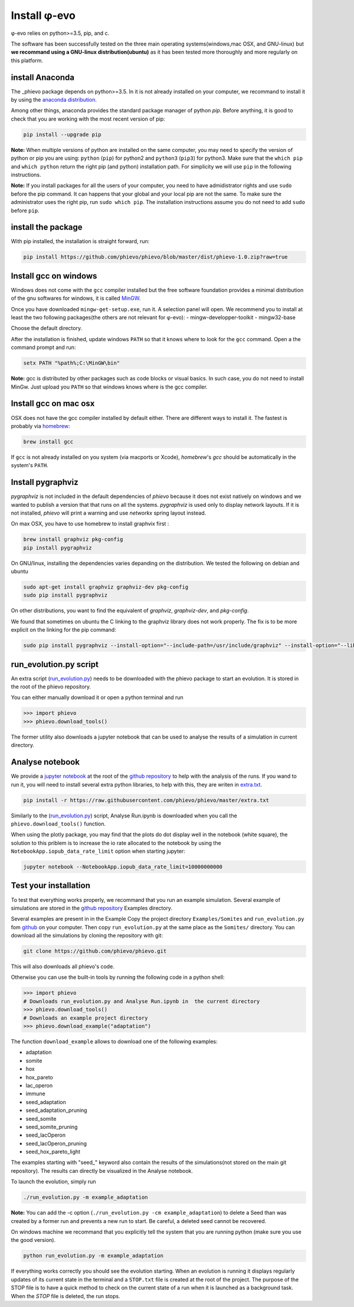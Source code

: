 Install φ-evo
=============

φ-evo relies on python>=3.5, pip, and c.

The software has been successfully tested on the three main operating
systems(windows,mac OSX, and GNU-linux) but **we recommand using a
GNU-linux distribution(ubuntu)** as it has been tested more thoroughly
and more regularly on this platform.

install Anaconda
~~~~~~~~~~~~~~~~

The \_phievo package depends on python>=3.5. In it is not already
installed on your computer, we recommand to install it by using the
`anaconda distribution <https://www.continuum.io/downloads>`__.

Among other things, anaconda provides the standard package manager of
python *pip*. Before anything, it is good to check that you are working
with the most recent version of pip:

.. code:: bash

        pip install --upgrade pip

**Note:** When multiple versions of python are installed on the same
computer, you may need to specify the version of python or pip you are
using: ``python`` (``pip``) for python2 and ``python3`` (``pip3``) for
python3. Make sure that the ``which pip`` and ``which python`` return
the right pip (and python) installation path. For simplicity we will use
``pip`` in the following instructions.

**Note:** If you install packages for all the users of your computer,
you need to have admidistrator rights and use ``sudo`` before the pip
command. It can happens that your global and your local pip are not the
same. To make sure the administrator uses the right pip, run
``sudo which pip``. The installation instructions assume you do not need
to add ``sudo`` before ``pip``.

install the package
~~~~~~~~~~~~~~~~~~~

With pip installed, the installation is straight forward, run:

.. code:: bash

        pip install https://github.com/phievo/phievo/blob/master/dist/phievo-1.0.zip?raw=true

Install gcc on windows
~~~~~~~~~~~~~~~~~~~~~~

Windows does not come with the ``gcc`` compiler installed but the free
software foundation provides a minimal distribution of the gnu softwares
for windows, it is called `MinGW <http://mingw.org/>`__.

Once you have downloaded ``mingw-get-setup.exe``, run it. A selection
panel will open. We recommend you to install at least the two following
packages(the others are not relevant for φ-evo): -
mingw-developper-toolkit - mingw32-base

Choose the default directory.

After the installation is finished, update windows ``PATH`` so that it
knows where to look for the ``gcc`` command. Open a the command prompt
and run:

.. code:: bash

    setx PATH "%path%;C:\MinGW\bin"

**Note:** gcc is distributed by other packages such as code blocks or
visual basics. In such case, you do not need to install MinGw. Just
upload you ``PATH`` so that windows knows where is the gcc compiler.

Install gcc on mac osx
~~~~~~~~~~~~~~~~~~~~~~

OSX does not have the gcc compiler installed by default either. There
are different ways to install it. The fastest is probably via
`homebrew <https://brew.sh/>`__:

.. code:: bash

    brew install gcc

If ``gcc`` is not already installed on you system (via macports or
Xcode), *homebrew*'s *gcc* should be automatically in the system's
``PATH``.

Install pygraphviz
~~~~~~~~~~~~~~~~~~

*pygraphviz* is not included in the default dependencies of *phievo*
because it does not exist natively on windows and we wanted to publish a
version that that runs on all the systems. *pygraphviz* is used only to
display network layouts. If it is not installed, *phievo* will print a
warning and use *networkx* spring layout instead.

On max OSX, you have to use homebrew to install graphvix first :

.. code:: bash

    brew install graphviz pkg-config
    pip install pygraphviz

On GNU/linux, installing the dependencies varies depanding on the
distribution. We tested the following on debian and ubuntu

.. code:: bash

    sudo apt-get install graphviz graphviz-dev pkg-config
    sudo pip install pygraphviz

On other distributions, you want to find the equivalent of *graphviz*,
*graphviz-dev*, and *pkg-config*.

We found that sometimes on ubuntu the C linking to the graphviz library
does not work properly. The fix is to be more explicit on the linking
for the pip command:

.. code:: bash

    sudo pip install pygraphviz --install-option="--include-path=/usr/include/graphviz" --install-option="--library-path=/usr/lib/graphviz/"

run\_evolution.py script
~~~~~~~~~~~~~~~~~~~~~~~~

An extra script
(`run\_evolution.py <https://raw.githubusercontent.com/phievo/phievo/master/run_evolution.py>`__)
needs to be downloaded with the phievo package to start an evolution. It
is stored in the root of the phievo repository.

You can either manually download it or open a python terminal and run

.. code:: python

    >>> import phievo
    >>> phievo.download_tools()

The former utility also downloads a jupyter notebook that can be used to
analyse the results of a simulation in current directory.

Analyse notebook
~~~~~~~~~~~~~~~~

We provide a `jupyter
notebook <https://github.com/phievo/phievo/blob/master/Analyse%20Run.ipynb>`__
at the root of the `github
repository <https://github.com/phievo/phievo>`__ to help with the
analysis of the runs. If you wand to run it, you will need to install
several extra python libraries, to help with this, they are writen in
`extra.txt <https://raw.githubusercontent.com/phievo/phievo/master/extra.txt>`__.

.. code:: bash

    pip install -r https://raw.githubusercontent.com/phievo/phievo/master/extra.txt

Similarly to the
(`run\_evolution.py <https://raw.githubusercontent.com/phievo/phievo/master/run_evolution.py>`__)
script, Analyse Run.ipynb is downloaded when you call the
``phievo.download_tools()`` function.

When using the plotly package, you may find that the plots do dot
display well in the notebook (white square), the solution to this
priblem is to increase the io rate allocated to the notebook by using
the ``NotebookApp.iopub_data_rate_limit`` option when starting jupyter:

.. code:: bash

    jupyter notebook --NotebookApp.iopub_data_rate_limit=10000000000

Test your installation
~~~~~~~~~~~~~~~~~~~~~~

To test that everything works properly, we recommand that you run an
example simulation. Several example of simulations are stored in the
`github
repository <https://github.com/phievo/phievo/tree/master/Examples>`__
Examples directory.

Several examples are present in in the Example Copy the project
directory ``Examples/Somites`` and ``run_evolution.py`` fom
`github <https://github.com/phievo/phievo>`__ on your computer. Then
copy ``run_evolution.py`` at the same place as the ``Somites/``
directory. You can download all the simulations by cloning the
repository with git:

.. code:: bash

        git clone https://github.com/phievo/phievo.git

This will also downloads all phievo's code.

Otherwise you can use the built-in tools by running the following code
in a python shell:

.. code:: python

    >>> import phievo
    # Downloads run_evolution.py and Analyse Run.ipynb in  the current directory
    >>> phievo.download_tools() 
    # Downloads an example project directory
    >>> phievo.download_example("adaptation") 

The function ``download_example`` allows to download one of the
following examples:

-  adaptation
-  somite
-  hox
-  hox\_pareto
-  lac\_operon
-  immune
-  seed\_adaptation
-  seed\_adaptation\_pruning
-  seed\_somite
-  seed\_somite\_pruning
-  seed\_lacOperon
-  seed\_lacOperon\_pruning
-  seed\_hox\_pareto\_light

The examples starting with "seed\_" keyword also contain the results of
the simulations(not stored on the main git repository). The results can
directly be visualized in the Analyse notebook.

To launch the evolution, simply run

.. code:: bash

        ./run_evolution.py -m example_adaptation

**Note:** You can add the -c option
(``./run_evolution.py -cm example_adaptation``) to delete a Seed than
was created by a former run and prevents a new run to start. Be careful,
a deleted seed cannot be recovered.

On windows machine we recommand that you explicitly tell the system that
you are running python (make sure you use the good version).

.. code:: bash

        python run_evolution.py -m example_adaptation

If everything works correctly you should see the evolution starting.
When an evolution is running it displays regularly updates of its
current state in the terminal and a ``STOP.txt`` file is created at the
root of the project. The purpose of the STOP file is to have a quick
method to check on the current state of a run when it is launched as a
background task. When the *STOP* file is deleted, the run stops.
